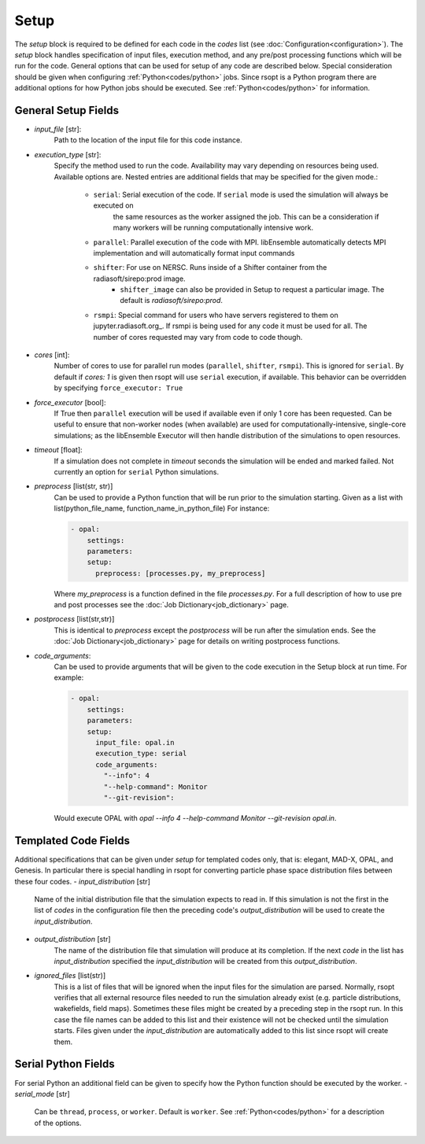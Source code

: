 .. _options_ref:

Setup
=====
The `setup` block is required to be defined for each code in the `codes` list (see :doc:`Configuration<configuration>`).
The `setup` block handles specification of input files, execution method, and any pre/post processing functions which
will be run for the code. General options that can be used for setup of any code are described below. Special
consideration should be given when configuring :ref:`Python<codes/python>` jobs. Since rsopt is a Python program there are additional options
for how Python jobs should be executed. See :ref:`Python<codes/python>` for information.


General Setup Fields
--------------------

- `input_file` [str]:
    Path to the location of the input file for this code instance.
- `execution_type` [str]:
    Specify the method used to run the code. Availability may vary depending on resources being used. Available options
    are. Nested entries are additional fields that may be specified for the given mode.:
        * ``serial``: Serial execution of the code. If ``serial`` mode is used the simulation will always be executed on
                        the same resources as the worker assigned the job. This can be a consideration if many workers
                        will be running computationally intensive work.
        * ``parallel``: Parallel execution of the code with MPI. libEnsemble automatically detects MPI implementation and will automatically format input commands
        * ``shifter``: For use on NERSC. Runs inside of a Shifter container from the radiasoft/sirepo:prod image.
            - ``shifter_image`` can also be provided in Setup to request a particular image. The default is `radiasoft/sirepo:prod`.
        * ``rsmpi``: Special command for users who have servers registered to them on jupyter.radiasoft.org_. If rsmpi is being used for any code it must be used for all. The number of cores requested may vary from code to code though.
- `cores` [int]:
    Number of cores to use for parallel run modes (``parallel``, ``shifter``, ``rsmpi``). This is ignored for ``serial``.
    By default if `cores: 1` is given then rsopt will use ``serial`` execution, if available. This behavior can be
    overridden by specifying ``force_executor: True``
- `force_executor` [bool]:
    If True then ``parallel`` execution will be used if available even if only 1 core has been requested. Can be useful
    to ensure that non-worker nodes (when available) are used for computationally-intensive, single-core simulations;
    as the libEnsemble Executor will then handle distribution of the simulations to open resources.
- `timeout` [float]:
    If a simulation does not complete in `timeout` seconds the simulation will be ended and marked failed. Not currently
    an option for ``serial`` Python simulations.
- `preprocess` [list(str, str)]
    Can be used to provide a Python function that will be run prior to the simulation starting. Given as a list with
    list(python_file_name, function_name_in_python_file) For instance:

    .. code-block:: yaml

      - opal:
          settings:
          parameters:
          setup:
            preprocess: [processes.py, my_preprocess]

    Where `my_preprocess` is a function defined in the file `processes.py`. For a full description of how to use
    pre and post processes see the :doc:`Job Dictionary<job_dictionary>` page.
- `postprocess` [list(str,str)]
    This is identical to `preprocess` except the `postprocess` will be run after the simulation ends.
    See the :doc:`Job Dictionary<job_dictionary>` page for details on writing postprocess functions.
- `code_arguments`:
    Can be used to provide arguments that will be given to the code execution
    in the Setup block at run time. For example:

    .. code-block:: yaml

      - opal:
          settings:
          parameters:
          setup:
            input_file: opal.in
            execution_type: serial
            code_arguments:
              "--info": 4
              "--help-command": Monitor
              "--git-revision":

    Would execute OPAL with `opal --info 4 --help-command Monitor --git-revision  opal.in`.

Templated Code Fields
---------------------
Additional specifications that can be given under `setup` for templated codes only, that is: elegant, MAD-X, OPAL, and
Genesis. In particular there is special handling in rsopt for converting particle phase space distribution files between these four codes.
- `input_distribution` [str]
    Name of the initial distribution file that the simulation expects to read in. If this simulation is not the first
    in the list of `codes` in the configuration file then the preceding code's `output_distribution` will be used to
    create the `input_distribution`.
- `output_distribution` [str]
    The name of the distribution file that simulation will produce at its completion. If the next `code` in the list
    has `input_distribution` specified the `input_distribution` will be created from this `output_distribution`.
- `ignored_files` [list(str)]
    This is a list of files that will be ignored when the input files for the simulation are parsed. Normally,
    rsopt verifies that all external resource files needed to run the simulation already exist
    (e.g. particle distributions, wakefields, field maps). Sometimes these files might be created by a preceding
    step in the rsopt run. In this case the file names can be added to this list and their existence will not be checked
    until the simulation starts. Files given under the `input_distribution` are automatically added to this list since
    rsopt will create them.

Serial Python Fields
--------------------
For serial Python an additional field can be given to specify how the Python function should be executed by the worker.
- `serial_mode` [str]
    Can be ``thread``, ``process``, or ``worker``. Default is ``worker``. See :ref:`Python<codes/python>` for a
    description of the options.


